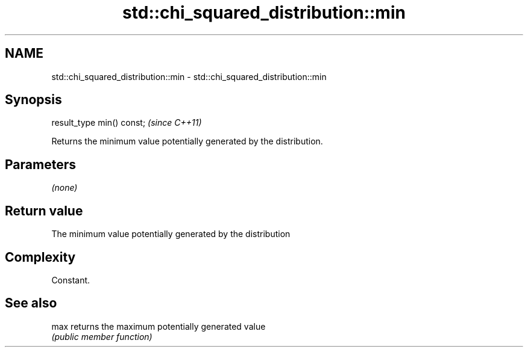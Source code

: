 .TH std::chi_squared_distribution::min 3 "2018.03.28" "http://cppreference.com" "C++ Standard Libary"
.SH NAME
std::chi_squared_distribution::min \- std::chi_squared_distribution::min

.SH Synopsis
   result_type min() const;  \fI(since C++11)\fP

   Returns the minimum value potentially generated by the distribution.

.SH Parameters

   \fI(none)\fP

.SH Return value

   The minimum value potentially generated by the distribution

.SH Complexity

   Constant.

.SH See also

   max returns the maximum potentially generated value
       \fI(public member function)\fP 
